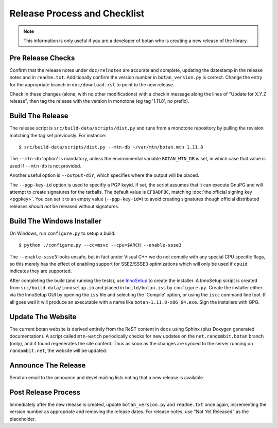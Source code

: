 Release Process and Checklist
========================================

.. note::

   This information is only useful if you are a developer of botan who
   is creating a new release of the library.

Pre Release Checks
^^^^^^^^^^^^^^^^^^^^^^^^^^^^^^^^^^^^^^^^

Confirm that the release notes under ``doc/relnotes`` are accurate and
complete, updating the datestamp in the release notes and in
``readme.txt``. Additionally confirm the version number in
``botan_version.py`` is correct. Change the entry for the appropriate branch in ``doc/download.rst`` to point to the new release.

Check in these changes (alone, with no other modifications) with a
checkin message along the lines of "Update for X.Y.Z release", then
tag the release with the version in monotone (eg tag '1.11.8', no
prefix).

Build The Release
^^^^^^^^^^^^^^^^^^^^^^^^^^^^^^^^^^^^^^^^

The release script is ``src/build-data/scripts/dist.py`` and runs from
a monotone repository by pulling the revision matching the tag set
previously. For instance::

 $ src/build-data/scripts/dist.py --mtn-db ~/var/mtn/botan.mtn 1.11.8

The ``--mtn-db`` 'option' is mandatory, unless the environmental
variable ``BOTAN_MTN_DB`` is set, in which case that value is used if
``--mtn-db`` is not provided.

Another useful option is ``--output-dir``, which specifies where
the output will be placed.

The ``--pgp-key-id`` option is used to specifiy a PGP keyid. If set,
the script assumes that it can execute GnuPG and will attempt to
create signatures for the tarballs. The default value is ``EFBADFBC``,
matching :doc:`the official signing key <pgpkey>`. You can set it to
an empty value (``--pgp-key-id=``) to avoid creating signatures though
official distributed releases *should not* be released without
signatures.

Build The Windows Installer
^^^^^^^^^^^^^^^^^^^^^^^^^^^^^^^^^^^^^^^^

On Windows, run ``configure.py`` to setup a build::

 $ python ./configure.py --cc=msvc --cpu=$ARCH --enable-ssse3

The ``--enable-ssse3`` looks unsafe, but in fact under Visual C++ we
do not compile with any special CPU specific flags, so this merely has
the effect of enabling support for SSE2/SSSE3 optimizations which will
only be used if ``cpuid`` indicates they are supported.

After completing the build (and running the tests), use `InnoSetup
<http://www.jrsoftware.org/isinfo.php>`_ to create the installer.  A
InnoSetup script is created from ``src/build-data/innosetup.in`` and
placed in ``build/botan.iss`` by ``configure.py``. Create the
installer either via the InnoSetup GUI by opening the ``iss`` file and
selecting the 'Compile' option, or using the ``iscc`` command line
tool. If all goes well it will produce an executable with a name like
``botan-1.11.8-x86_64.exe``. Sign the installers with GPG.

Update The Website
^^^^^^^^^^^^^^^^^^^^^^^^^^^^^^^^^^^^^^^^

The current botan website is derived entirely from the ReST content in
``docs`` using Sphinx (plus Doxygen generated documentation). A script
called ``mtn-watch`` periodically checks for new updates on the
``net.randombit.botan`` branch (only), and if found regenerates the
site content. Thus as soon as the changes are synced to the server
running on ``randombit.net``, the website will be updated.

Announce The Release
^^^^^^^^^^^^^^^^^^^^^^^^^^^^^^^^^^^^^^^^

Send an email to the announce and devel mailing lists noting that a
new release is available.

Post Release Process
^^^^^^^^^^^^^^^^^^^^^^^^^^^^^^^^^^^^^^^^

Immediately after the new release is created, update
``botan_version.py`` and ``readme.txt`` once again, incrementing the
version number as appropriate and removing the release dates. For
release notes, use "Not Yet Released" as the placeholder.

